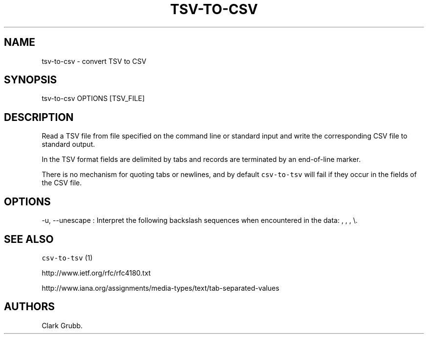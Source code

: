 .TH TSV-TO-CSV 1 "February 16, 2013" 
.SH NAME
.PP
tsv-to-csv - convert TSV to CSV
.SH SYNOPSIS
.PP
tsv-to-csv OPTIONS [TSV_FILE]
.SH DESCRIPTION
.PP
Read a TSV file from file specified on the command line or standard
input and write the corresponding CSV file to standard output.
.PP
In the TSV format fields are delimited by tabs and records are
terminated by an end-of-line marker.
.PP
There is no mechanism for quoting tabs or newlines, and by default
\f[C]csv-to-tsv\f[] will fail if they occur in the fields of the CSV
file.
.SH OPTIONS
.PP
-u, --unescape : Interpret the following backslash sequences when
encountered in the data: , , , \\.
.SH SEE ALSO
.PP
\f[C]csv-to-tsv\f[] (1)
.PP
http://www.ietf.org/rfc/rfc4180.txt
.PP
http://www.iana.org/assignments/media-types/text/tab-separated-values
.SH AUTHORS
Clark Grubb.
